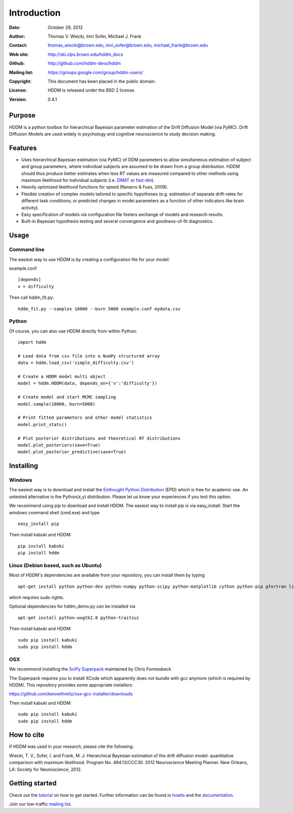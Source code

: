 ************
Introduction
************

:Date: October 29, 2012
:Author: Thomas V. Wiecki, Imri Sofer, Michael J. Frank
:Contact: thomas_wiecki@brown.edu, imri_sofer@brown.edu, michael_frank@brown.edu
:Web site: http://ski.clps.brown.edu/hddm_docs
:Github: http://github.com/hddm-devs/hddm
:Mailing list: https://groups.google.com/group/hddm-users/
:Copyright: This document has been placed in the public domain.
:License: HDDM is released under the BSD 2 license.
:Version: 0.4.1

Purpose
=======

HDDM is a python toolbox for hierarchical Bayesian parameter
estimation of the Drift Diffusion Model (via PyMC). Drift Diffusion
Models are used widely in psychology and cognitive neuroscience to
study decision making.

Features
========

* Uses hierarchical Bayesian estimation (via PyMC) of DDM parameters
  to allow simultaneous estimation of subject and group parameters,
  where individual subjects are assumed to be drawn from a group
  distribution. HDDM should thus produce better estimates when less RT
  values are measured compared to other methods using maximum
  likelihood for individual subjects (i.e. `DMAT`_ or `fast-dm`_).

* Heavily optimized likelihood functions for speed (Navarro & Fuss, 2009).

* Flexible creation of complex models tailored to specific hypotheses
  (e.g. estimation of separate drift-rates for different task
  conditions; or predicted changes in model parameters as a function
  of other indicators like brain activity).

* Easy specification of models via configuration file fosters exchange
  of models and research results.

* Built-in Bayesian hypothesis testing and several convergence and
  goodness-of-fit diagnostics.

Usage
=====

Command line
------------

The easiest way to use HDDM is by creating a configuration file for your model:

example.conf
::

    [depends]
    v = difficulty

Then call hddm_fit.py:

::

    hddm_fit.py --samples 10000 --burn 5000 example.conf mydata.csv

Python
------

Of course, you can also use HDDM directly from within Python:

::

   import hddm

   # Load data from csv file into a NumPy structured array
   data = hddm.load_csv('simple_difficulty.csv')

   # Create a HDDM model multi object
   model = hddm.HDDM(data, depends_on={'v':'difficulty'})

   # Create model and start MCMC sampling
   model.sample(10000, burn=5000)

   # Print fitted parameters and other model statistics
   model.print_stats()

   # Plot posterior distributions and theoretical RT distributions
   model.plot_posteriors(save=True)
   model.plot_posterior_predictive(save=True)


Installing
==========

Windows
-------

The easiest way is to download and install the `Enthought Python
Distribution`_ (EPD) which is free for academic use. An untested
alternative is the Python(x,y) distribution. Please let us know your
experiences if you test this option.

We recommend using pip to download and install HDDM. The easiest way
to install pip is via easy_install. Start the windows command shell
(cmd.exe) and type ::

    easy_install pip

Then install kabuki and HDDM:

::

    pip install kabuki
    pip install hddm


Linux (Debian based, such as Ubuntu)
------------------------------------

Most of HDDM's dependencies are available from your repository, you can install them by typing

::

    apt-get install python python-dev python-numpy python-scipy python-matplotlib cython python-pip gfortran liblapack-dev

which requires sudo rights.

Optional dependencies for hddm_demo.py can be installed via

::

    apt-get install python-wxgtk2.8 python-traitsui

Then install kabuki and HDDM:

::

    sudo pip install kabuki
    sudo pip install hddm

OSX
---

We recommend installing the `SciPy Superpack`_ maintained by Chris Fonnesbeck.

The Superpack requires you to install XCode which apparently does not bundle with gcc anymore (which is required by HDDM). This repository provides some appropriate installers:

https://github.com/kennethreitz/osx-gcc-installer/downloads

Then install kabuki and HDDM:

::

    sudo pip install kabuki
    sudo pip install hddm

.. image:: https://secure.travis-ci.org/hddm-devs/hddm.png?branch=master

How to cite
===========

If HDDM was used in your research, please cite the following:

Wiecki, T. V., Sofer, I. and Frank, M. J. Hierarchical Bayesian estimation of the drift diffusion model: quantitative comparison with maximum likelihood. Program No. 494.13/CCC30. 2012 Neuroscience Meeting Planner. New Orleans, LA: Society for Neuroscience, 2012.

Getting started
===============

Check out the tutorial_ on how to get started. Further information can be found in howto_ and the documentation_.

Join our low-traffic `mailing list`_.

.. _HDDM: http://code.google.com/p/hddm/
.. _Python: http://www.python.org/
.. _PyMC: http://pymc-devs.github.com/pymc/
.. _Cython: http://www.cython.org/
.. _DMAT: http://ppw.kuleuven.be/okp/software/dmat/
.. _fast-dm: http://seehuhn.de/pages/fast-dm
.. _documentation: http://ski.clps.brown.edu/hddm_docs
.. _tutorial: http://ski.clps.brown.edu/hddm_docs/tutorial.html
.. _howto: http://ski.clps.brown.edu/hddm_docs/howto.html
.. _manual: http://ski.clps.brown.edu/hddm_docs/manual.html
.. _kabuki: https://github.com/hddm-devs/kabuki
.. _Enthought Python Distribution: http://www.enthought.com/products/edudownload.php
.. _mailing list: https://groups.google.com/group/hddm-users/
.. _SciPy Superpack: http://fonnesbeck.github.com/ScipySuperpack/
